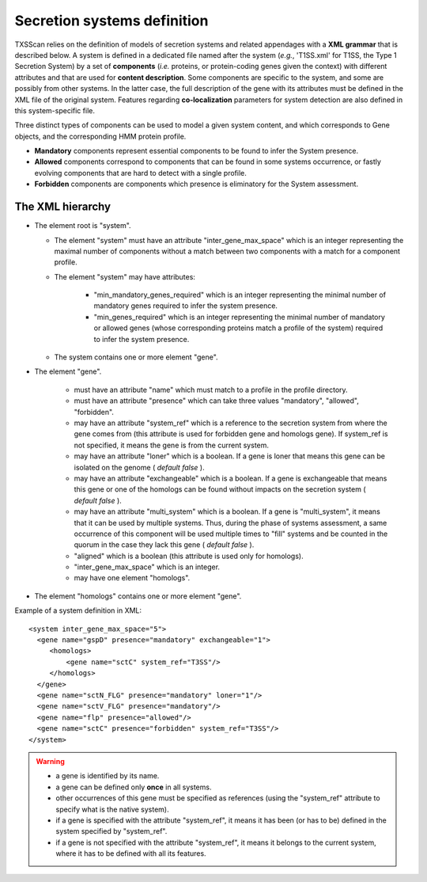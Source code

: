 .. _system_definition:

****************************
Secretion systems definition
****************************

TXSScan relies on the definition of models of secretion systems and related appendages with a **XML grammar** that is described below. 
A system is defined in a dedicated file named after the system (*e.g.*, 'T1SS.xml' for T1SS, the Type 1 Secretion System) by a set of **components** (*i.e.* proteins, or protein-coding genes given the context) with different attributes and that are used for **content description**. Some components are specific to the system, and some are possibly from other systems. In the latter case, the full description of the gene with its attributes must be defined in the XML file of the original system. 
Features regarding **co-localization** parameters for system detection are also defined in this system-specific file.

Three distinct types of components can be used to model a given system content, and which corresponds to Gene objects, and the corresponding HMM protein profile. 

* **Mandatory** components represent essential components to be found to infer the System presence.
* **Allowed** components correspond to components that can be found in some systems occurrence, or fastly evolving components that are hard to detect with a single profile. 
* **Forbidden** components are components which presence is eliminatory for the System assessment. 

.. _system-definition-grammar-label:

The XML hierarchy
-----------------

* The element root is "system". 

  * The element "system" must have an attribute "inter_gene_max_space" which is an integer representing the maximal number of components without a match between two components with a match for a component profile.
  * The element "system" may have attributes:
  
     * "min_mandatory_genes_required" which is an integer representing the minimal number of mandatory genes required to infer the system presence.
     * "min_genes_required" which is an integer representing the minimal number of mandatory or allowed genes (whose corresponding proteins match a profile of the system) required to infer the system presence.
     
  * The system contains one or more element "gene".
  
* The element "gene". 

   * must have an attribute "name" which must match to a profile in the profile directory.
   * must have an attribute "presence" which can take three values "mandatory", "allowed", "forbidden".
   * may have an attribute "system_ref" which is a reference to the secretion system from where the gene comes from (this attribute is used for forbidden gene and homologs gene). If system_ref is not specified, it means the gene is from the current system.
   * may have an attribute "loner" which is a boolean. If a gene is loner that means this gene can be isolated on the genome ( *default false* ).
   * may have an attribute "exchangeable" which is a boolean. If a gene is exchangeable that means this gene or one of the homologs can be found without impacts on the secretion system ( *default false* ).
   * may have an attribute "multi_system" which is a boolean. If a gene is "multi_system", it means that it can be used by multiple systems. Thus, during the phase of systems assessment, a same occurrence of this component will be used multiple times to "fill" systems and be counted in the quorum in the case they lack this gene ( *default false* ).
   * "aligned" which is a boolean (this attribute is used only for homologs).
   * "inter_gene_max_space" which is an integer. 
   * may have one element "homologs".
   
* The element "homologs" contains one or more element "gene".

Example of a system definition in XML: ::
  
  <system inter_gene_max_space="5"> 
    <gene name="gspD" presence="mandatory" exchangeable="1">
       <homologs>
           <gene name="sctC" system_ref="T3SS"/>
       </homologs>
    </gene>
    <gene name="sctN_FLG" presence="mandatory" loner="1"/>
    <gene name="sctV_FLG" presence="mandatory"/>
    <gene name="flp" presence="allowed"/>
    <gene name="sctC" presence="forbidden" system_ref="T3SS"/>
  </system>

.. warning::
  
    * a gene is identified by its name.
    * a gene can be defined only **once** in all systems.
    * other occurrences of this gene must be specified as references (using the "system_ref" attribute to specify what is the native system).
    * if a gene is specified with the attribute "system_ref", it means it has been (or has to be) defined in the system specified by "system_ref".
    * if a gene is not specified with the attribute "system_ref", it means it belongs to the current system, where it has to be defined with all its features.
    
